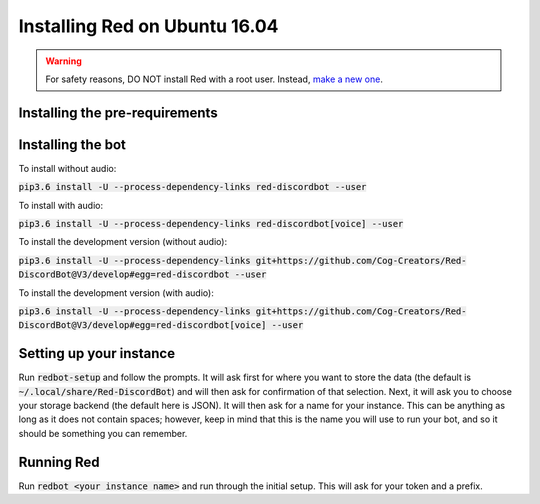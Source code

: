 .. ubuntu xenial install guide

==============================
Installing Red on Ubuntu 16.04
==============================

.. warning:: For safety reasons, DO NOT install Red with a root user. Instead, `make a new one <http://manpages.ubuntu.com/manpages/artful/man8/adduser.8.html>`_.

-------------------------------
Installing the pre-requirements
-------------------------------

.. code-block:: none
    sudo apt install software-properties-common
    sudo add-apt-repository ppa:deadsnakes/ppa
    sudo apt update
    sudo apt install python3.6-dev build-essential libssl-dev libffi-dev git unzip default-jre wget -y
    wget https://bootstrap.pypa.io/get-pip.py
    sudo python3.6 get-pip.py


------------------
Installing the bot
------------------

To install without audio:

:code:`pip3.6 install -U --process-dependency-links red-discordbot --user`

To install with audio:

:code:`pip3.6 install -U --process-dependency-links red-discordbot[voice] --user`

To install the development version (without audio):

:code:`pip3.6 install -U --process-dependency-links git+https://github.com/Cog-Creators/Red-DiscordBot@V3/develop#egg=red-discordbot --user`

To install the development version (with audio):

:code:`pip3.6 install -U --process-dependency-links git+https://github.com/Cog-Creators/Red-DiscordBot@V3/develop#egg=red-discordbot[voice] --user`

------------------------
Setting up your instance
------------------------

Run :code:`redbot-setup` and follow the prompts. It will ask first for where you want to
store the data (the default is :code:`~/.local/share/Red-DiscordBot`) and will then ask
for confirmation of that selection. Next, it will ask you to choose your storage backend
(the default here is JSON). It will then ask for a name for your instance. This can be
anything as long as it does not contain spaces; however, keep in mind that this is the
name you will use to run your bot, and so it should be something you can remember.

-----------
Running Red
-----------

Run :code:`redbot <your instance name>` and run through the initial setup. This will ask for
your token and a prefix.
